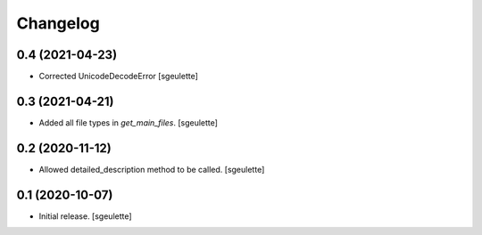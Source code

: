 Changelog
=========


0.4 (2021-04-23)
----------------

- Corrected UnicodeDecodeError
  [sgeulette]

0.3 (2021-04-21)
----------------

- Added all file types in `get_main_files`.
  [sgeulette]

0.2 (2020-11-12)
----------------

- Allowed detailed_description method to be called.
  [sgeulette]

0.1 (2020-10-07)
----------------

- Initial release.
  [sgeulette]

